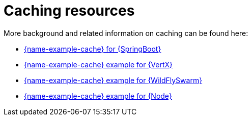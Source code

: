 
[id='caching-resources_{context}']
= Caching resources

More background and related information on caching can be found here:

ifndef::built-for-spring-boot[* link:{link-example-cache-spring-boot}[{name-example-cache} for {SpringBoot}]]

ifndef::built-for-vertx[* link:{link-example-cache-vertx}[{name-example-cache} example for {VertX}]]

ifndef::built-for-thorntail[* link:{link-example-cache-thorntail}[{name-example-cache} example for {WildFlySwarm}]]

ifndef::built-for-nodejs[* link:{link-example-cache-nodejs}[{name-example-cache} example for {Node}]]

